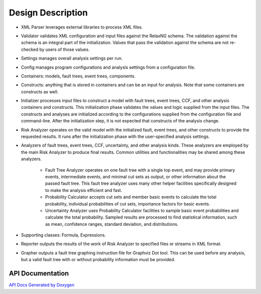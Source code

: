 ##################
Design Description
##################

- XML Parser leverages external libraries to process XML files.

- Validator validates XML configuration and input files against the RelaxNG schema.
  The validation against the schema is an integral part of the initialization.
  Values that pass the validation against the schema are not re-checked by users of those values.

- Settings manages overall analysis settings per run.

- Config manages program configurations and analysis settings from a configuration file.

- Containers: models, fault trees, event trees, components.

- Constructs: anything that is stored in containers and can be an input for analysis.
  Note that some containers are constructs as well.

- Initializer processes input files to construct a model
  with fault trees, event trees, CCF, and other analysis containers and constructs.
  This initialization phase validates the values and logic supplied from the input files.
  The constructs and analyses are initialized according to the configurations
  supplied from the configuration file and command-line.
  After the initialization step,
  it is not expected that constructs of the analysis change.

- Risk Analyzer operates on the valid model
  with the initialized fault, event trees, and other constructs
  to provide the requested results.
  It runs after the initialization phase with the user-specified analysis settings.

- Analyzers of fault trees, event trees, CCF, uncertainty, and other analysis kinds.
  These analyzers are employed by the main Risk Analyzer to produce final results.
  Common utilities and functionalities may be shared among these analyzers.

    * Fault Tree Analyzer operates on one fault tree with a single top event,
      and may provide primary events, intermediate events,
      and  minimal cut sets as output,
      or other information about the passed fault tree.
      This fault tree analyzer uses many other helper facilities
      specifically designed to make the analysis efficient and fast.

    * Probability Calculator accepts cut sets and member basic events
      to calculate the total probability,
      individual probabilities of cut sets,
      importance factors for basic events.

    * Uncertainty Analyzer uses Probability Calculator facilities
      to sample basic event probabilities and calculate the total probability.
      Sampled results are processed to find statistical information,
      such as mean, confidence ranges, standard deviation, and distributions.

- Supporting classes: Formula, Expressions.

- Reporter outputs the results of the work of Risk Analyzer
  to specified files or streams in XML format.

- Grapher outputs a fault tree graphing instruction file for Graphviz Dot tool.
  This can be used before any analysis,
  but a valid fault tree with or without probability information must be provided.


API Documentation
=================

`API Docs Generated by Doxygen`_

.. _API Docs Generated by Doxygen:
    http://rakhimov.github.io/scram/api/index.html
